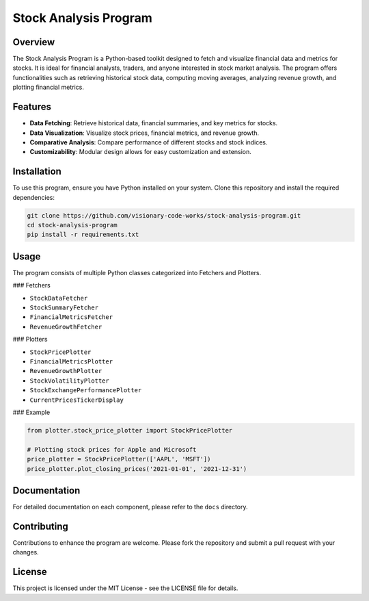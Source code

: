 Stock Analysis Program
======================

Overview
--------

The Stock Analysis Program is a Python-based toolkit designed to fetch and visualize financial data and metrics for stocks. It is ideal for financial analysts, traders, and anyone interested in stock market analysis. The program offers functionalities such as retrieving historical stock data, computing moving averages, analyzing revenue growth, and plotting financial metrics.

Features
--------

* **Data Fetching**: Retrieve historical data, financial summaries, and key metrics for stocks.
* **Data Visualization**: Visualize stock prices, financial metrics, and revenue growth.
* **Comparative Analysis**: Compare performance of different stocks and stock indices.
* **Customizability**: Modular design allows for easy customization and extension.

Installation
------------

To use this program, ensure you have Python installed on your system. Clone this repository and install the required dependencies:

.. code-block:: bash

   git clone https://github.com/visionary-code-works/stock-analysis-program.git
   cd stock-analysis-program
   pip install -r requirements.txt

Usage
-----

The program consists of multiple Python classes categorized into Fetchers and Plotters.

### Fetchers

* ``StockDataFetcher``
* ``StockSummaryFetcher``
* ``FinancialMetricsFetcher``
* ``RevenueGrowthFetcher``

### Plotters

* ``StockPricePlotter``
* ``FinancialMetricsPlotter``
* ``RevenueGrowthPlotter``
* ``StockVolatilityPlotter``
* ``StockExchangePerformancePlotter``
* ``CurrentPricesTickerDisplay``

### Example

.. code-block:: python

   from plotter.stock_price_plotter import StockPricePlotter

   # Plotting stock prices for Apple and Microsoft
   price_plotter = StockPricePlotter(['AAPL', 'MSFT'])
   price_plotter.plot_closing_prices('2021-01-01', '2021-12-31')

Documentation
-------------

For detailed documentation on each component, please refer to the ``docs`` directory.

Contributing
------------

Contributions to enhance the program are welcome. Please fork the repository and submit a pull request with your changes.

License
-------

This project is licensed under the MIT License - see the LICENSE file for details.
